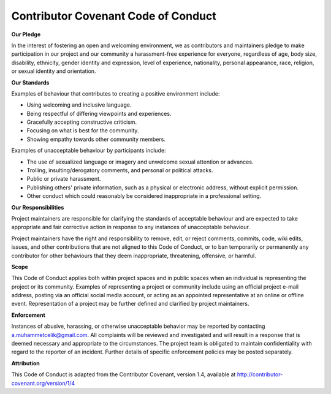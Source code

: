 Contributor Covenant Code of Conduct
------------------------------------

**Our Pledge**

In the interest of fostering an open and welcoming environment, we as
contributors and maintainers pledge to make participation in our project and
our community a harassment-free experience for everyone, regardless of age, body
size, disability, ethnicity, gender identity and expression, level of experience,
nationality, personal appearance, race, religion, or sexual identity and
orientation.

**Our Standards**

Examples of behaviour that contributes to creating a positive environment
include:

*   Using welcoming and inclusive language.
*   Being respectful of differing viewpoints and experiences.
*   Gracefully accepting constructive criticism.
*   Focusing on what is best for the community.
*   Showing empathy towards other community members.

Examples of unacceptable behaviour by participants include:

*   The use of sexualized language or imagery and unwelcome sexual attention or advances.
*   Trolling, insulting/derogatory comments, and personal or political attacks.
*   Public or private harassment.
*   Publishing others' private information, such as a physical or electronic address, without explicit permission.
*   Other conduct which could reasonably be considered inappropriate in a professional setting.

**Our Responsibilities**

Project maintainers are responsible for clarifying the standards of acceptable
behaviour and are expected to take appropriate and fair corrective action in
response to any instances of unacceptable behaviour.

Project maintainers have the right and responsibility to remove, edit, or
reject comments, commits, code, wiki edits, issues, and other contributions
that are not aligned to this Code of Conduct, or to ban temporarily or
permanently any contributor for other behaviours that they deem inappropriate,
threatening, offensive, or harmful.

**Scope**

This Code of Conduct applies both within project spaces and in public spaces
when an individual is representing the project or its community. Examples of
representing a project or community include using an official project e-mail
address, posting via an official social media account, or acting as an appointed
representative at an online or offline event. Representation of a project may be
further defined and clarified by project maintainers.

**Enforcement**

Instances of abusive, harassing, or otherwise unacceptable behavior may be
reported by contacting a.muhammetcelik@gmail.com.
All complaints will be reviewed and investigated and will result in a response
that is deemed necessary and appropriate to the circumstances. The project team
is obligated to maintain confidentiality with regard to the reporter of an
incident. Further details of specific enforcement policies may be posted
separately.

**Attribution**

This Code of Conduct is adapted from the Contributor Covenant, version 1.4,
available at http://contributor-covenant.org/version/1/4
